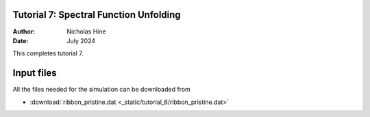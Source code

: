 Tutorial 7: Spectral Function Unfolding
==============================

:Author: Nicholas Hine
:Date: July 2024

.. role:: raw-latex(raw)
   :format: latex
..

This completes tutorial 7.

Input files
===========

All the files needed for the simulation can be downloaded from

- :download:`ribbon_pristine.dat <_static/tutorial_6/ribbon_pristine.dat>`

